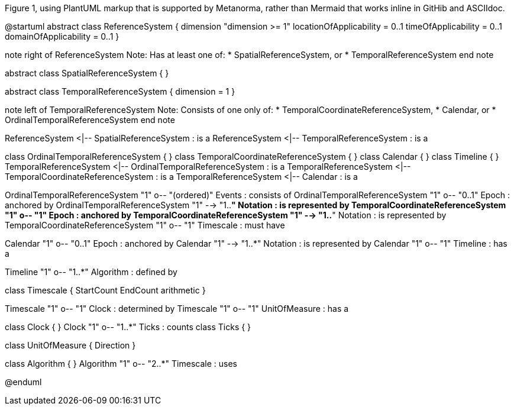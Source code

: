 Figure 1, using PlantUML markup that is supported by Metanorma, rather than Mermaid that works inline in GitHib and ASCIIdoc.

@startuml
abstract class ReferenceSystem {
        dimension "dimension >= 1"
        locationOfApplicability = 0..1
        timeOfApplicability = 0..1
        domainOfApplicability = 0..1
}

note right of ReferenceSystem
Note: Has at least one of:
* SpatialReferenceSystem, or
* TemporalReferenceSystem
end note

abstract class SpatialReferenceSystem {
}

abstract class TemporalReferenceSystem {
  dimension = 1
}

note left of TemporalReferenceSystem
Note: Consists of one only of:
* TemporalCoordinateReferenceSystem,
* Calendar, or
* OrdinalTemporalReferenceSystem
end note

ReferenceSystem <|-- SpatialReferenceSystem : is a
ReferenceSystem <|-- TemporalReferenceSystem : is a

class OrdinalTemporalReferenceSystem {
}
class TemporalCoordinateReferenceSystem {
}
class Calendar {
}
class Timeline {
}
TemporalReferenceSystem <|-- OrdinalTemporalReferenceSystem : is a
TemporalReferenceSystem <|-- TemporalCoordinateReferenceSystem : is a
TemporalReferenceSystem <|-- Calendar : is a

OrdinalTemporalReferenceSystem "1" o-- "(ordered)" Events : consists of
OrdinalTemporalReferenceSystem "1" o-- "0..1" Epoch : anchored by
OrdinalTemporalReferenceSystem "1" --> "1..*" Notation : is represented by
TemporalCoordinateReferenceSystem "1" o-- "1" Epoch : anchored by
TemporalCoordinateReferenceSystem "1" --> "1..*" Notation : is represented by
TemporalCoordinateReferenceSystem "1" o-- "1" Timescale : must have

Calendar "1" o-- "0..1" Epoch : anchored by
Calendar "1" --> "1..*" Notation : is represented by
Calendar "1" o-- "1" Timeline : has a

Timeline "1" o-- "1..*" Algorithm : defined by

class Timescale {
  StartCount
  EndCount
  arithmetic
}

Timescale "1" o-- "1" Clock : determined by
Timescale "1" o-- "1" UnitOfMeasure : has a

class Clock {
}
Clock "1" o-- "1..*" Ticks : counts
class Ticks {
    }

class UnitOfMeasure {
  Direction
}

class Algorithm {
}
Algorithm "1" o-- "2..*" Timescale : uses

@enduml
